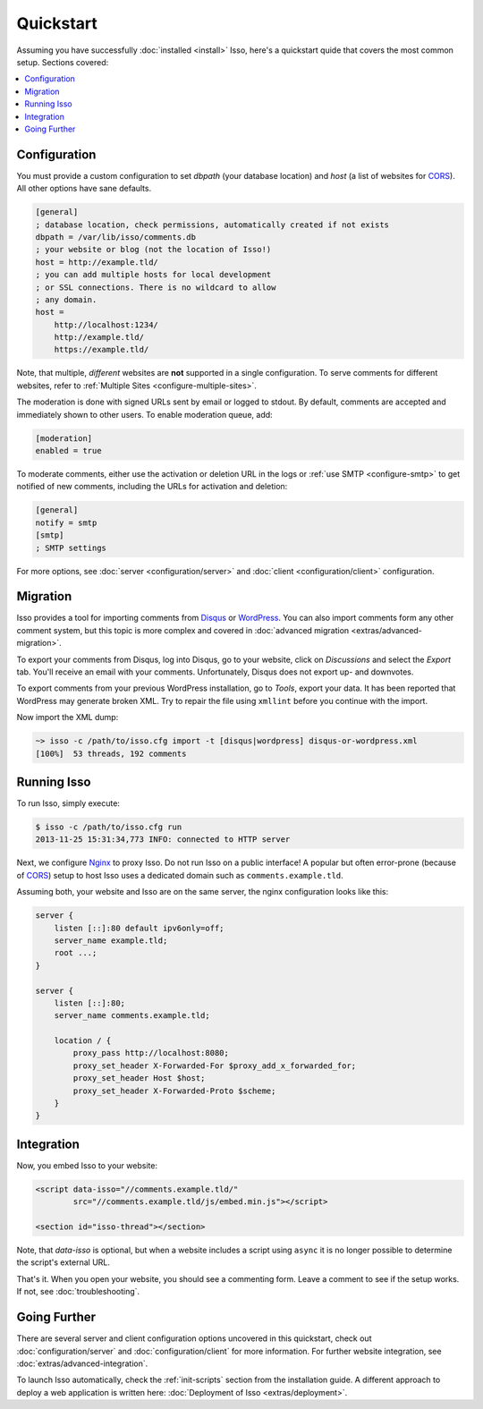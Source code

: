 Quickstart
==========

Assuming you have successfully :doc:`installed <install>` Isso, here's
a quickstart quide that covers the most common setup. Sections covered:

.. contents::
    :local:
    :depth: 1

Configuration
-------------

You must provide a custom configuration to set `dbpath` (your database
location) and `host` (a list of websites for CORS_). All other options have
sane defaults.

.. code-block:: ini

    [general]
    ; database location, check permissions, automatically created if not exists
    dbpath = /var/lib/isso/comments.db
    ; your website or blog (not the location of Isso!)
    host = http://example.tld/
    ; you can add multiple hosts for local development
    ; or SSL connections. There is no wildcard to allow
    ; any domain.
    host =
        http://localhost:1234/
        http://example.tld/
        https://example.tld/

Note, that multiple, *different* websites are **not** supported in a single
configuration. To serve comments for different websites, refer to
:ref:`Multiple Sites <configure-multiple-sites>`.

The moderation is done with signed URLs sent by email or logged to stdout.
By default, comments are accepted and immediately shown to other users. To
enable moderation queue, add:

.. code-block:: ini

    [moderation]
    enabled = true

To moderate comments, either use the activation or deletion URL in the logs or
:ref:`use SMTP <configure-smtp>` to get notified of new comments, including the
URLs for activation and deletion:

.. code-block:: ini

    [general]
    notify = smtp
    [smtp]
    ; SMTP settings

For more options, see :doc:`server <configuration/server>` and :doc:`client
<configuration/client>` configuration.

Migration
---------

Isso provides a tool for importing comments from Disqus_ or WordPress_.
You can also import comments form any other comment system, but this topic is more
complex and covered in :doc:`advanced migration <extras/advanced-migration>`.

To export your comments from Disqus, log into Disqus, go to your website, click
on *Discussions* and select the *Export* tab. You'll receive an email with your
comments. Unfortunately, Disqus does not export up- and downvotes.

To export comments from your previous WordPress installation, go to *Tools*,
export your data. It has been reported that WordPress may generate broken XML.
Try to repair the file using ``xmllint`` before you continue with the import.

Now import the XML dump:

.. code-block:: sh

    ~> isso -c /path/to/isso.cfg import -t [disqus|wordpress] disqus-or-wordpress.xml
    [100%]  53 threads, 192 comments

.. _Disqus: https://disqus.com/
.. _WordPress: https://wordpress.org/

Running Isso
------------

To run Isso, simply execute:

.. code-block:: sh

    $ isso -c /path/to/isso.cfg run
    2013-11-25 15:31:34,773 INFO: connected to HTTP server

Next, we configure Nginx_ to proxy Isso. Do not run Isso on a public interface!
A popular but often error-prone (because of CORS_) setup to host Isso uses a
dedicated domain such as ``comments.example.tld``.

Assuming both, your website and Isso are on the same server, the nginx
configuration looks like this:

.. code-block:: nginx

    server {
        listen [::]:80 default ipv6only=off;
        server_name example.tld;
        root ...;
    }

    server {
        listen [::]:80;
        server_name comments.example.tld;

        location / {
            proxy_pass http://localhost:8080;
            proxy_set_header X-Forwarded-For $proxy_add_x_forwarded_for;
            proxy_set_header Host $host;
            proxy_set_header X-Forwarded-Proto $scheme;
        }
    }

Integration
-----------

Now, you embed Isso to your website:

.. code-block:: html

    <script data-isso="//comments.example.tld/"
            src="//comments.example.tld/js/embed.min.js"></script>

    <section id="isso-thread"></section>

Note, that `data-isso` is optional, but when a website includes a script using
``async`` it is no longer possible to determine the script's external URL.

That's it. When you open your website, you should see a commenting form. Leave
a comment to see if the setup works. If not, see :doc:`troubleshooting`.

Going Further
-------------

There are several server and client configuration options uncovered in this
quickstart, check out :doc:`configuration/server` and
:doc:`configuration/client` for more information. For further website
integration, see :doc:`extras/advanced-integration`.

To launch Isso automatically, check the :ref:`init-scripts` section from the
installation guide. A different approach to deploy a web application is
written here: :doc:`Deployment of Isso <extras/deployment>`.

.. _Nginx: http://nginx.org/
.. _CORS: https://developer.mozilla.org/en/docs/HTTP/Access_control_CORS
